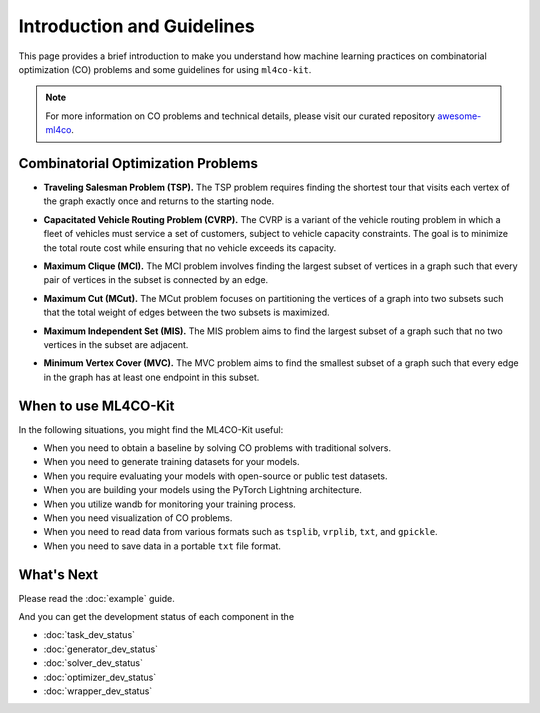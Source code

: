 =================================
Introduction and Guidelines
=================================

This page provides a brief introduction to make you understand how machine learning 
practices on combinatorial optimization (CO) problems and some guidelines for using ``ml4co-kit``.

.. note::
    For more information on CO problems and technical details, please visit our curated 
    repository `awesome-ml4co <https://github.com/Thinklab-SJTU/awesome-ml4co>`_.

Combinatorial Optimization Problems
-----------------------------------

- **Traveling Salesman Problem (TSP).** The TSP problem requires finding the shortest tour that visits each vertex of the graph exactly once and returns to the starting node. 

.. image:: assets/old/tsp_problem.png
    :width: 150px
    :height: 150px
.. image:: assets/old/tsp_solution.png
    :width: 150px
    :height: 150px

- **Capacitated Vehicle Routing Problem (CVRP).** The CVRP is a variant of the vehicle routing problem in which a fleet of vehicles must service a set of customers, subject to vehicle capacity constraints. The goal is to minimize the total route cost while ensuring that no vehicle exceeds its capacity.

.. image:: assets/old/cvrp_problem.png
    :width: 150px
    :height: 150px
.. image:: assets/old/cvrp_solution.png
    :width: 150px
    :height: 150px

- **Maximum Clique (MCl).** The MCl problem involves finding the largest subset of vertices in a graph such that every pair of vertices in the subset is connected by an edge.

.. image:: assets/old/mcl_problem.png
    :width: 150px
    :height: 150px
.. image:: assets/old/mcl_solution.png
    :width: 150px
    :height: 150px

- **Maximum Cut (MCut).**  The MCut problem focuses on partitioning the vertices of a graph into two subsets such that the total weight of edges between the two subsets is maximized.

.. image:: assets/old/mcut_problem.png
    :width: 150px
    :height: 150px
.. image:: assets/old/mcut_solution.png
    :width: 150px
    :height: 150px

- **Maximum Independent Set (MIS).** The MIS problem aims to find the largest subset of a graph such that no two vertices in the subset are adjacent.

.. image:: assets/old/mis_problem.png
    :width: 150px
    :height: 150px
.. image:: assets/old/mis_solution.png
    :width: 150px
    :height: 150px

- **Minimum Vertex Cover (MVC).** The MVC problem aims to find the smallest subset of a graph such that every edge in the graph has at least one endpoint in this subset.

.. image:: assets/old/mvc_problem.png
    :width: 150px
    :height: 150px
.. image:: assets/old/mvc_solution.png
    :width: 150px
    :height: 150px


When to use ML4CO-Kit
-----------------------------------

In the following situations, you might find the ML4CO-Kit useful:

- When you need to obtain a baseline by solving CO problems with traditional solvers.

- When you need to generate training datasets for your models.

- When you require evaluating your models with open-source or public test datasets.

- When you are building your models using the PyTorch Lightning architecture.

- When you utilize wandb for monitoring your training process.

- When you need visualization of CO problems.

- When you need to read data from various formats such as ``tsplib``, ``vrplib``, ``txt``, and ``gpickle``.

- When you need to save data in a portable ``txt`` file format.

What's Next
------------
Please read the :doc:`example` guide. 

And you can get the development status of each component in the 

- :doc:`task_dev_status`
- :doc:`generator_dev_status`
- :doc:`solver_dev_status`
- :doc:`optimizer_dev_status`
- :doc:`wrapper_dev_status`
